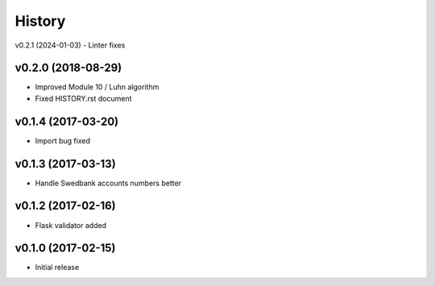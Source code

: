 =======
History
=======

v0.2.1 (2024-01-03)
- Linter fixes

v0.2.0 (2018-08-29)
-------------------
- Improved Module 10 / Luhn algorithm
- Fixed HISTORY.rst document

v0.1.4 (2017-03-20)
-------------------
- Import bug fixed

v0.1.3 (2017-03-13)
-------------------
- Handle Swedbank accounts numbers better

v0.1.2 (2017-02-16)
-------------------
- Flask validator added

v0.1.0 (2017-02-15)
-------------------
- Initial release

